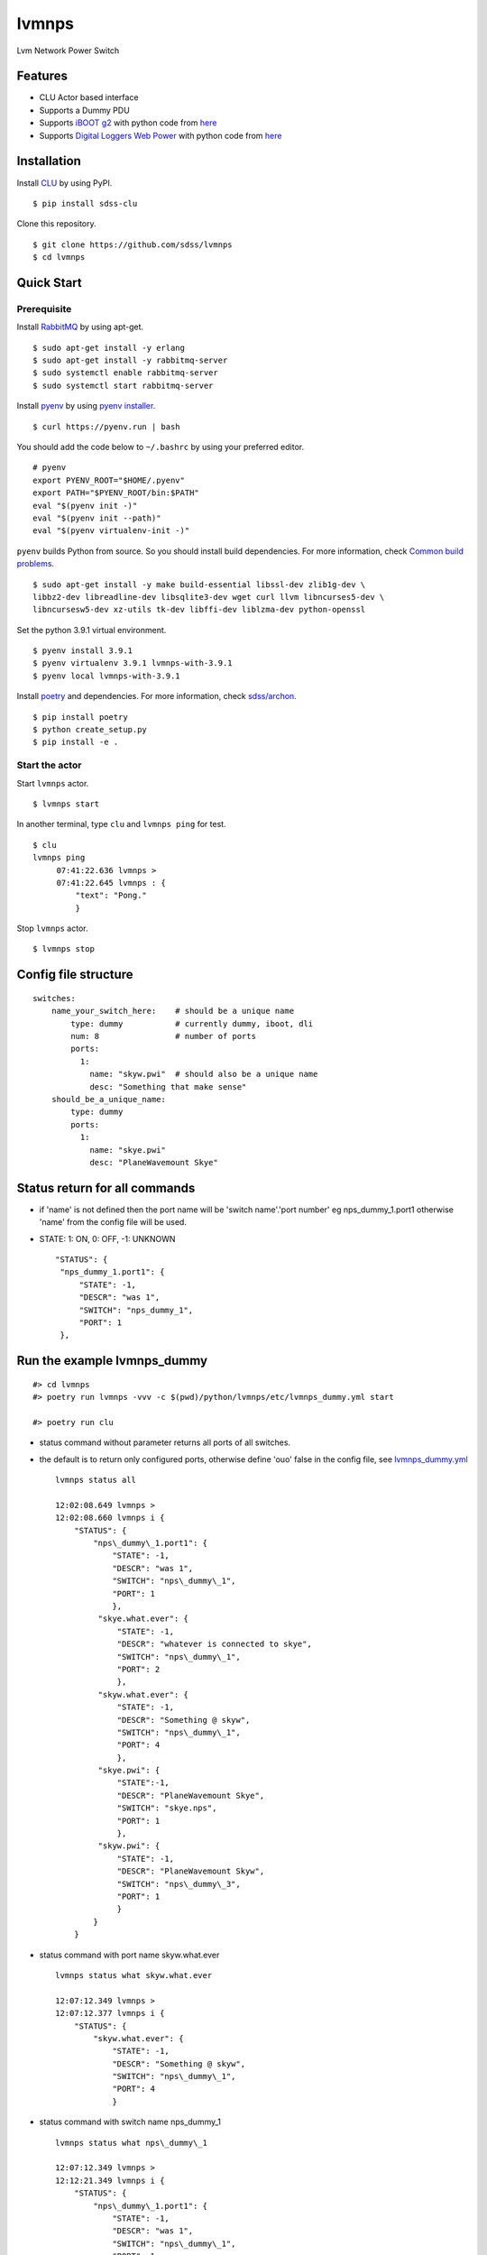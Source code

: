 lvmnps
======

|Versions| |Documentation Status| |Travis (.org)| |codecov| |Test with
RabbitMQ|

Lvm Network Power Switch

Features
--------

-  CLU Actor based interface
-  Supports a Dummy PDU
-  Supports `iBOOT g2 <https://dataprobe.com/iboot-g2/>`__ with python
   code from `here <https://github.com/dprince/python-iboot>`__
-  Supports `Digital Loggers Web
   Power <https://www.digital-loggers.com/lpc7.html>`__ with python code
   from `here <https://github.com/dwighthubbard/python-dlipower>`__

Installation
------------

Install `CLU <https://clu.readthedocs.io/en/latest/>`__ by using PyPI.

::

    $ pip install sdss-clu

Clone this repository.

::

    $ git clone https://github.com/sdss/lvmnps
    $ cd lvmnps

Quick Start
-----------

Prerequisite
~~~~~~~~~~~~

Install `RabbitMQ <https://www.rabbitmq.com/>`__ by using apt-get.

::

    $ sudo apt-get install -y erlang
    $ sudo apt-get install -y rabbitmq-server
    $ sudo systemctl enable rabbitmq-server
    $ sudo systemctl start rabbitmq-server

Install `pyenv <https://github.com/pyenv/pyenv>`__ by using `pyenv
installer <https://github.com/pyenv/pyenv-installer>`__.

::

    $ curl https://pyenv.run | bash

You should add the code below to ``~/.bashrc`` by using your preferred
editor.

::

    # pyenv
    export PYENV_ROOT="$HOME/.pyenv"
    export PATH="$PYENV_ROOT/bin:$PATH"
    eval "$(pyenv init -)"
    eval "$(pyenv init --path)"
    eval "$(pyenv virtualenv-init -)"

``pyenv`` builds Python from source. So you should install build
dependencies. For more information, check `Common build
problems <https://github.com/pyenv/pyenv/wiki/Common-build-problems>`__.

::

    $ sudo apt-get install -y make build-essential libssl-dev zlib1g-dev \
    libbz2-dev libreadline-dev libsqlite3-dev wget curl llvm libncurses5-dev \
    libncursesw5-dev xz-utils tk-dev libffi-dev liblzma-dev python-openssl

Set the python 3.9.1 virtual environment.

::

    $ pyenv install 3.9.1
    $ pyenv virtualenv 3.9.1 lvmnps-with-3.9.1
    $ pyenv local lvmnps-with-3.9.1

Install `poetry <https://python-poetry.org/>`__ and dependencies. For
more information, check
`sdss/archon <https://github.com/sdss/archon>`__.

::

    $ pip install poetry
    $ python create_setup.py
    $ pip install -e .

Start the actor
~~~~~~~~~~~~~~~

Start ``lvmnps`` actor.

::

    $ lvmnps start

In another terminal, type ``clu`` and ``lvmnps ping`` for test.

::

    $ clu
    lvmnps ping
         07:41:22.636 lvmnps > 
         07:41:22.645 lvmnps : {
             "text": "Pong."
             }

Stop ``lvmnps`` actor.

::

    $ lvmnps stop

Config file structure
---------------------

::

    switches:
        name_your_switch_here:    # should be a unique name
            type: dummy           # currently dummy, iboot, dli
            num: 8                # number of ports 
            ports: 
              1: 
                name: "skyw.pwi"  # should also be a unique name
                desc: "Something that make sense"
        should_be_a_unique_name:
            type: dummy
            ports:
              1:  
                name: "skye.pwi"
                desc: "PlaneWavemount Skye"

Status return for all commands
------------------------------

-  if 'name' is not defined then the port name will be 'switch
   name'.'port number' eg nps\_dummy\_1.port1 otherwise 'name' from the
   config file will be used.
-  STATE: 1: ON, 0: OFF, -1: UNKNOWN

   ::

            "STATUS": {
             "nps_dummy_1.port1": {
                 "STATE": -1,
                 "DESCR": "was 1",
                 "SWITCH": "nps_dummy_1",
                 "PORT": 1
             },

Run the example lvmnps\_dummy
-----------------------------

::

    #> cd lvmnps
    #> poetry run lvmnps -vvv -c $(pwd)/python/lvmnps/etc/lvmnps_dummy.yml start

    #> poetry run clu

-  status command without parameter returns all ports of all switches.
-  the default is to return only configured ports, otherwise define
   'ouo' false in the config file, see
   `lvmnps\_dummy.yml <https://github.com/sdss/lvmnps/blob/master/python/lvmnps/etc/lvmnps_dummy.yml>`__

   ::

            lvmnps status all

            12:02:08.649 lvmnps > 
            12:02:08.660 lvmnps i {
                "STATUS": {
                    "nps\_dummy\_1.port1": {
                        "STATE": -1, 
                        "DESCR": "was 1", 
                        "SWITCH": "nps\_dummy\_1", 
                        "PORT": 1 
                        }, 
                     "skye.what.ever": {
                         "STATE": -1,
                         "DESCR": "whatever is connected to skye", 
                         "SWITCH": "nps\_dummy\_1",
                         "PORT": 2 
                         }, 
                     "skyw.what.ever": { 
                         "STATE": -1, 
                         "DESCR": "Something @ skyw", 
                         "SWITCH": "nps\_dummy\_1", 
                         "PORT": 4 
                         }, 
                     "skye.pwi": { 
                         "STATE":-1, 
                         "DESCR": "PlaneWavemount Skye", 
                         "SWITCH": "skye.nps", 
                         "PORT": 1
                         }, 
                     "skyw.pwi": { 
                         "STATE": -1, 
                         "DESCR": "PlaneWavemount Skyw",
                         "SWITCH": "nps\_dummy\_3", 
                         "PORT": 1 
                         } 
                    }
                }

-  status command with port name skyw.what.ever

   ::

            lvmnps status what skyw.what.ever

            12:07:12.349 lvmnps > 
            12:07:12.377 lvmnps i { 
                "STATUS": {
                    "skyw.what.ever": { 
                        "STATE": -1, 
                        "DESCR": "Something @ skyw",
                        "SWITCH": "nps\_dummy\_1", 
                        "PORT": 4 
                        }

-  status command with switch name nps\_dummy\_1

   ::

            lvmnps status what nps\_dummy\_1

            12:07:12.349 lvmnps > 
            12:12:21.349 lvmnps i { 
                "STATUS": {
                    "nps\_dummy\_1.port1": { 
                        "STATE": -1, 
                        "DESCR": "was 1", 
                        "SWITCH": "nps\_dummy\_1", 
                        "PORT": 1 
                        }, 
                    "skye.what.ever": { 
                        "STATE": -1,
                        "DESCR": "whatever is connected to skye", 
                        "SWITCH": "nps\_dummy\_1",
                        "PORT": 2 
                        }, 
                    "skyw.what.ever": { 
                        "STATE": -1, 
                        "DESCR": "Something @ skyw", 
                        "SWITCH": "nps\_dummy\_1", 
                        "PORT": 4 
                        } 
                    } 
                }

-  status command with switch name nps\_dummy\_1 and port 4 returns

   ::

            lvmnps status what nps\_dummy\_1 4

            12:07:12.349 lvmnps > 
            12:12:21.349 lvmnps i { 
                "STATUS": {
                    "skyw.what.ever": { 
                        "STATE": -1, 
                        "DESCR": "Something @ skyw",
                        "SWITCH": "nps\_dummy\_1", 
                        "PORT": 4 
                        } 
                    } 
                }

-  the commands on and off use the same addressing scheme as status

Test
----

::

     poetry run pytest
     poetry run pytest -p no:logging -s -vv 
     

.. |Versions| image:: https://img.shields.io/badge/python->3.7-blue
.. |Documentation Status| image:: https://readthedocs.org/projects/sdss-lvmnps/badge/?version=latest
   :target: https://sdss-lvmnps.readthedocs.io/en/latest/?badge=latest
.. |Travis (.org)| image:: https://img.shields.io/travis/sdss/lvmnps
   :target: https://travis-ci.org/sdss/lvmnps
.. |codecov| image:: https://codecov.io/gh/sdss/lvmnps/branch/main/graph/badge.svg
   :target: https://codecov.io/gh/sdss/lvmnps
.. |Test with RabbitMQ| image:: https://github.com/wasndas/lvmnps/actions/workflows/test-rabbitmq.yml/badge.svg
   :target: https://github.com/wasndas/lvmnps/actions/workflows/test-rabbitmq.yml
